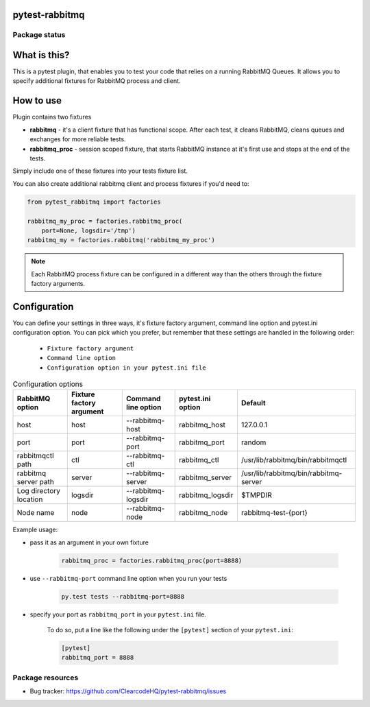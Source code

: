 .. image:: https://raw.githubusercontent.com/ClearcodeHQ/pytest-rabbitmq/master/logo.png
    :width: 100px
    :height: 100px
    
pytest-rabbitmq
===============

.. image:: https://img.shields.io/pypi/v/pytest-rabbitmq.svg
    :target: https://pypi.python.org/pypi/pytest-rabbitmq/
    :alt: Latest PyPI version

.. image:: https://img.shields.io/pypi/wheel/pytest-rabbitmq.svg
    :target: https://pypi.python.org/pypi/pytest-rabbitmq/
    :alt: Wheel Status

.. image:: https://img.shields.io/pypi/pyversions/pytest-rabbitmq.svg
    :target: https://pypi.python.org/pypi/pytest-rabbitmq/
    :alt: Supported Python Versions

.. image:: https://img.shields.io/pypi/l/pytest-rabbitmq.svg
    :target: https://pypi.python.org/pypi/pytest-rabbitmq/
    :alt: License

Package status
--------------

.. image:: https://travis-ci.org/ClearcodeHQ/pytest-rabbitmq.svg?branch=v1.1.2
    :target: https://travis-ci.org/ClearcodeHQ/pytest-rabbitmq
    :alt: Tests

.. image:: https://coveralls.io/repos/ClearcodeHQ/pytest-rabbitmq/badge.png?branch=v1.1.2
    :target: https://coveralls.io/r/ClearcodeHQ/pytest-rabbitmq?branch=v1.1.2
    :alt: Coverage Status

What is this?
=============

This is a pytest plugin, that enables you to test your code that relies on a running RabbitMQ Queues.
It allows you to specify additional fixtures for RabbitMQ process and client.

How to use
==========

Plugin contains two fixtures

* **rabbitmq** - it's a client fixture that has functional scope. After each test, it cleans RabbitMQ, cleans queues and exchanges for more reliable tests.
* **rabbitmq_proc** - session scoped fixture, that starts RabbitMQ instance at it's first use and stops at the end of the tests.

Simply include one of these fixtures into your tests fixture list.

You can also create additional rabbitmq client and process fixtures if you'd need to:


.. code-block:: python

    from pytest_rabbitmq import factories

    rabbitmq_my_proc = factories.rabbitmq_proc(
        port=None, logsdir='/tmp')
    rabbitmq_my = factories.rabbitmq('rabbitmq_my_proc')

.. note::

    Each RabbitMQ process fixture can be configured in a different way than the others through the fixture factory arguments.

Configuration
=============

You can define your settings in three ways, it's fixture factory argument, command line option and pytest.ini configuration option.
You can pick which you prefer, but remember that these settings are handled in the following order:

    * ``Fixture factory argument``
    * ``Command line option``
    * ``Configuration option in your pytest.ini file``

.. list-table:: Configuration options
   :header-rows: 1

   * - RabbitMQ option
     - Fixture factory argument
     - Command line option
     - pytest.ini option
     - Default
   * - host
     - host
     - --rabbitmq-host
     - rabbitmq_host
     - 127.0.0.1
   * - port
     - port
     - --rabbitmq-port
     - rabbitmq_port
     - random
   * - rabbitmqctl path
     - ctl
     - --rabbitmq-ctl
     - rabbitmq_ctl
     - /usr/lib/rabbitmq/bin/rabbitmqctl
   * - rabbitmq server path
     - server
     - --rabbitmq-server
     - rabbitmq_server
     - /usr/lib/rabbitmq/bin/rabbitmq-server
   * - Log directory location
     - logsdir
     - --rabbitmq-logsdir
     - rabbitmq_logsdir
     - $TMPDIR
   * - Node name
     - node
     - --rabbitmq-node
     - rabbitmq_node
     - rabbitmq-test-{port}


Example usage:

* pass it as an argument in your own fixture

    .. code-block:: python

        rabbitmq_proc = factories.rabbitmq_proc(port=8888)

* use ``--rabbitmq-port`` command line option when you run your tests

    .. code-block::

        py.test tests --rabbitmq-port=8888


* specify your port as ``rabbitmq_port`` in your ``pytest.ini`` file.

    To do so, put a line like the following under the ``[pytest]`` section of your ``pytest.ini``:

    .. code-block:: ini

        [pytest]
        rabbitmq_port = 8888

Package resources
-----------------

* Bug tracker: https://github.com/ClearcodeHQ/pytest-rabbitmq/issues
